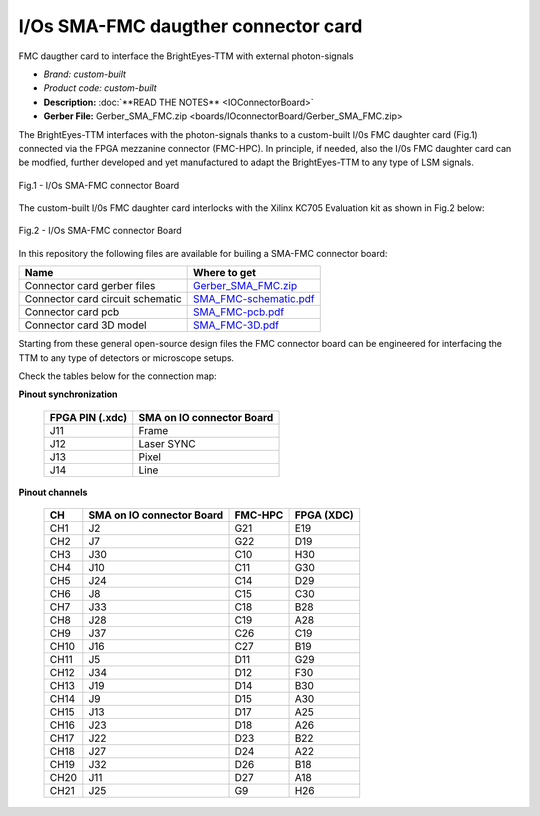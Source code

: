 
I/Os SMA-FMC daugther connector card
====================================

FMC daugther card to interface the BrightEyes-TTM with external photon-signals 

- *Brand:* *custom-built*

- *Product code:* *custom-built*

- **Description:** :doc:`**READ THE NOTES** <IOConnectorBoard>`

- **Gerber File:** Gerber_SMA_FMC.zip <boards/IOconnectorBoard/Gerber_SMA_FMC.zip>

The BrightEyes-TTM interfaces with the photon-signals thanks to a custom-built I/0s FMC daughter card (Fig.1) connected via the FPGA mezzanine connector (FMC-HPC). In principle, if needed, also the I/0s FMC daughter card can be modfied, further developed and yet manufactured to adapt the BrightEyes-TTM to any type of LSM signals. 

.. figure:: img/SMA_FMC_IO_daughtercard.PNG 
   :alt: I/Os SMA-FMC connector Board
   :width: 50%
   :align: center

   Fig.1 - I/Os SMA-FMC connector Board



The custom-built I/0s FMC daughter card interlocks with the Xilinx KC705 Evaluation kit as shown in Fig.2 below:

.. figure:: img/ConnectorBoard_connections.PNG
   :alt: ConnectorBoard_connections
   :width: 50%
   :align: center

   Fig.2 - I/Os SMA-FMC connector Board

In this repository the following files are available for builing a SMA-FMC connector board:

.. list-table::
   :header-rows: 1

   * - Name
     - Where to get
   * - Connector card gerber files
     - `Gerber_SMA_FMC.zip </boards/IOconnectorBoard/Gerber_SMA_FMC.zip>`_
   * - Connector card circuit schematic
     - `SMA_FMC-schematic.pdf </boards/IOconnectorBoard/SMA_FMC-schematic.pdf>`_
   * - Connector card pcb
     - `SMA_FMC-pcb.pdf </boards/IOconnectorBoard/SMA_FMC-pcb.pdf>`_
   * - Connector card 3D model
     - `SMA_FMC-3D.pdf </boards/IOconnectorBoard/SMA_FMC-3D.pdf>`_


Starting from these general open-source design files the FMC connector board can be engineered for interfacing the TTM to any type of detectors or microscope setups. 

Check the tables below for the connection map:

**Pinout synchronization**

   .. list-table::
      :header-rows: 1

      * - FPGA PIN (.xdc)
        - SMA on IO connector Board
      * - J11
        - Frame
      * - J12
        - Laser SYNC
      * - J13
        - Pixel
      * - J14
        - Line

**Pinout channels**


   .. list-table::
      :header-rows: 1

      * - CH
        - SMA on IO connector Board
        - FMC-HPC
        - FPGA (XDC)
      * - CH1
        - J2
        - G21
        - E19
      * - CH2
        - J7
        - G22
        - D19
      * - CH3
        - J30
        - C10
        - H30
      * - CH4
        - J10
        - C11
        - G30
      * - CH5
        - J24
        - C14
        - D29
      * - CH6
        - J8
        - C15
        - C30
      * - CH7
        - J33
        - C18
        - B28
      * - CH8
        - J28
        - C19
        - A28
      * - CH9
        - J37
        - C26
        - C19
      * - CH10
        - J16
        - C27
        - B19
      * - CH11
        - J5
        - D11
        - G29
      * - CH12
        - J34
        - D12
        - F30
      * - CH13
        - J19
        - D14
        - B30
      * - CH14
        - J9
        - D15
        - A30
      * - CH15
        - J13
        - D17
        - A25
      * - CH16
        - J23
        - D18
        - A26
      * - CH17
        - J22
        - D23
        - B22
      * - CH18
        - J27
        - D24
        - A22
      * - CH19
        - J32
        - D26
        - B18
      * - CH20
        - J11
        - D27
        - A18
      * - CH21
        - J25
        - G9
        - H26

